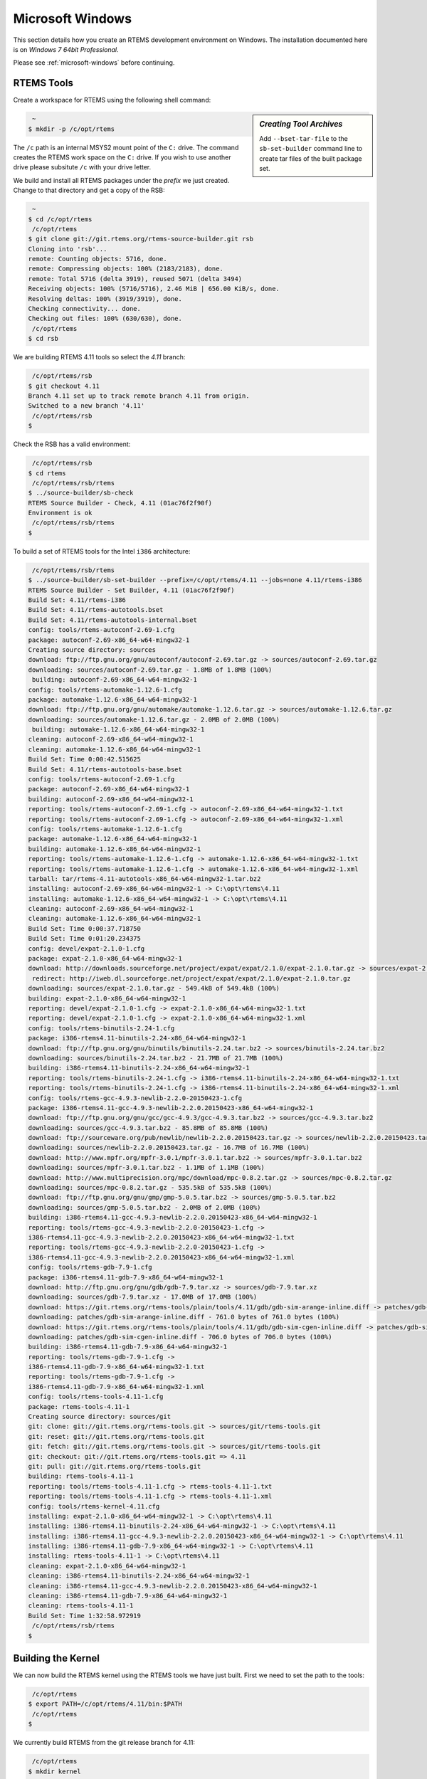 .. comment: Copyright (c) 2016 Chris Johns <chrisj@rtems.org>
.. comment: All rights reserved.

.. _microsoft-windows-installation:

Microsoft Windows
-----------------
.. index:: Microsoft Windows Installation

This section details how you create an RTEMS development environment on
Windows. The installation documented here is on `Windows 7 64bit Professional`.

Please see :ref:`microsoft-windows` before continuing.

RTEMS Tools
~~~~~~~~~~~

Create a workspace for RTEMS using the following shell command:

.. sidebar:: *Creating Tool Archives*

  Add ``--bset-tar-file`` to the ``sb-set-builder`` command line to create
  tar files of the built package set.

.. code-block:: shell

   ~
  $ mkdir -p /c/opt/rtems

The ``/c`` path is an internal MSYS2 mount point of the ``C:`` drive. The
command creates the RTEMS work space on the ``C:`` drive. If you wish to use
another drive please subsitute ``/c`` with your drive letter.

We build and install all RTEMS packages under the `prefix` we just created. Change to that
directory and get a copy of the RSB:

.. code-block:: shell

   ~
  $ cd /c/opt/rtems
   /c/opt/rtems
  $ git clone git://git.rtems.org/rtems-source-builder.git rsb
  Cloning into 'rsb'...
  remote: Counting objects: 5716, done.
  remote: Compressing objects: 100% (2183/2183), done.
  remote: Total 5716 (delta 3919), reused 5071 (delta 3494)
  Receiving objects: 100% (5716/5716), 2.46 MiB | 656.00 KiB/s, done.
  Resolving deltas: 100% (3919/3919), done.
  Checking connectivity... done.
  Checking out files: 100% (630/630), done.
   /c/opt/rtems
  $ cd rsb

We are building RTEMS 4.11 tools so select the *4.11* branch:

.. code-block:: shell

   /c/opt/rtems/rsb
  $ git checkout 4.11
  Branch 4.11 set up to track remote branch 4.11 from origin.
  Switched to a new branch '4.11'
   /c/opt/rtems/rsb
  $

Check the RSB has a valid environment:

.. code-block:: shell

   /c/opt/rtems/rsb
  $ cd rtems
   /c/opt/rtems/rsb/rtems
  $ ../source-builder/sb-check
  RTEMS Source Builder - Check, 4.11 (01ac76f2f90f)
  Environment is ok
   /c/opt/rtems/rsb/rtems
  $

To build a set of RTEMS tools for the Intel ``i386`` architecture:

.. code-block:: shell

   /c/opt/rtems/rsb/rtems
  $ ../source-builder/sb-set-builder --prefix=/c/opt/rtems/4.11 --jobs=none 4.11/rtems-i386
  RTEMS Source Builder - Set Builder, 4.11 (01ac76f2f90f)
  Build Set: 4.11/rtems-i386
  Build Set: 4.11/rtems-autotools.bset
  Build Set: 4.11/rtems-autotools-internal.bset
  config: tools/rtems-autoconf-2.69-1.cfg
  package: autoconf-2.69-x86_64-w64-mingw32-1
  Creating source directory: sources
  download: ftp://ftp.gnu.org/gnu/autoconf/autoconf-2.69.tar.gz -> sources/autoconf-2.69.tar.gz
  downloading: sources/autoconf-2.69.tar.gz - 1.8MB of 1.8MB (100%)
   building: autoconf-2.69-x86_64-w64-mingw32-1
  config: tools/rtems-automake-1.12.6-1.cfg
  package: automake-1.12.6-x86_64-w64-mingw32-1
  download: ftp://ftp.gnu.org/gnu/automake/automake-1.12.6.tar.gz -> sources/automake-1.12.6.tar.gz
  downloading: sources/automake-1.12.6.tar.gz - 2.0MB of 2.0MB (100%)
   building: automake-1.12.6-x86_64-w64-mingw32-1
  cleaning: autoconf-2.69-x86_64-w64-mingw32-1
  cleaning: automake-1.12.6-x86_64-w64-mingw32-1
  Build Set: Time 0:00:42.515625
  Build Set: 4.11/rtems-autotools-base.bset
  config: tools/rtems-autoconf-2.69-1.cfg
  package: autoconf-2.69-x86_64-w64-mingw32-1
  building: autoconf-2.69-x86_64-w64-mingw32-1
  reporting: tools/rtems-autoconf-2.69-1.cfg -> autoconf-2.69-x86_64-w64-mingw32-1.txt
  reporting: tools/rtems-autoconf-2.69-1.cfg -> autoconf-2.69-x86_64-w64-mingw32-1.xml
  config: tools/rtems-automake-1.12.6-1.cfg
  package: automake-1.12.6-x86_64-w64-mingw32-1
  building: automake-1.12.6-x86_64-w64-mingw32-1
  reporting: tools/rtems-automake-1.12.6-1.cfg -> automake-1.12.6-x86_64-w64-mingw32-1.txt
  reporting: tools/rtems-automake-1.12.6-1.cfg -> automake-1.12.6-x86_64-w64-mingw32-1.xml
  tarball: tar/rtems-4.11-autotools-x86_64-w64-mingw32-1.tar.bz2
  installing: autoconf-2.69-x86_64-w64-mingw32-1 -> C:\opt\rtems\4.11
  installing: automake-1.12.6-x86_64-w64-mingw32-1 -> C:\opt\rtems\4.11
  cleaning: autoconf-2.69-x86_64-w64-mingw32-1
  cleaning: automake-1.12.6-x86_64-w64-mingw32-1
  Build Set: Time 0:00:37.718750
  Build Set: Time 0:01:20.234375
  config: devel/expat-2.1.0-1.cfg
  package: expat-2.1.0-x86_64-w64-mingw32-1
  download: http://downloads.sourceforge.net/project/expat/expat/2.1.0/expat-2.1.0.tar.gz -> sources/expat-2.1.0.tar.gz
   redirect: http://iweb.dl.sourceforge.net/project/expat/expat/2.1.0/expat-2.1.0.tar.gz
  downloading: sources/expat-2.1.0.tar.gz - 549.4kB of 549.4kB (100%)
  building: expat-2.1.0-x86_64-w64-mingw32-1
  reporting: devel/expat-2.1.0-1.cfg -> expat-2.1.0-x86_64-w64-mingw32-1.txt
  reporting: devel/expat-2.1.0-1.cfg -> expat-2.1.0-x86_64-w64-mingw32-1.xml
  config: tools/rtems-binutils-2.24-1.cfg
  package: i386-rtems4.11-binutils-2.24-x86_64-w64-mingw32-1
  download: ftp://ftp.gnu.org/gnu/binutils/binutils-2.24.tar.bz2 -> sources/binutils-2.24.tar.bz2
  downloading: sources/binutils-2.24.tar.bz2 - 21.7MB of 21.7MB (100%)
  building: i386-rtems4.11-binutils-2.24-x86_64-w64-mingw32-1
  reporting: tools/rtems-binutils-2.24-1.cfg -> i386-rtems4.11-binutils-2.24-x86_64-w64-mingw32-1.txt
  reporting: tools/rtems-binutils-2.24-1.cfg -> i386-rtems4.11-binutils-2.24-x86_64-w64-mingw32-1.xml
  config: tools/rtems-gcc-4.9.3-newlib-2.2.0-20150423-1.cfg
  package: i386-rtems4.11-gcc-4.9.3-newlib-2.2.0.20150423-x86_64-w64-mingw32-1
  download: ftp://ftp.gnu.org/gnu/gcc/gcc-4.9.3/gcc-4.9.3.tar.bz2 -> sources/gcc-4.9.3.tar.bz2
  downloading: sources/gcc-4.9.3.tar.bz2 - 85.8MB of 85.8MB (100%)
  download: ftp://sourceware.org/pub/newlib/newlib-2.2.0.20150423.tar.gz -> sources/newlib-2.2.0.20150423.tar.gz
  downloading: sources/newlib-2.2.0.20150423.tar.gz - 16.7MB of 16.7MB (100%)
  download: http://www.mpfr.org/mpfr-3.0.1/mpfr-3.0.1.tar.bz2 -> sources/mpfr-3.0.1.tar.bz2
  downloading: sources/mpfr-3.0.1.tar.bz2 - 1.1MB of 1.1MB (100%)
  download: http://www.multiprecision.org/mpc/download/mpc-0.8.2.tar.gz -> sources/mpc-0.8.2.tar.gz
  downloading: sources/mpc-0.8.2.tar.gz - 535.5kB of 535.5kB (100%)
  download: ftp://ftp.gnu.org/gnu/gmp/gmp-5.0.5.tar.bz2 -> sources/gmp-5.0.5.tar.bz2
  downloading: sources/gmp-5.0.5.tar.bz2 - 2.0MB of 2.0MB (100%)
  building: i386-rtems4.11-gcc-4.9.3-newlib-2.2.0.20150423-x86_64-w64-mingw32-1
  reporting: tools/rtems-gcc-4.9.3-newlib-2.2.0-20150423-1.cfg ->
  i386-rtems4.11-gcc-4.9.3-newlib-2.2.0.20150423-x86_64-w64-mingw32-1.txt
  reporting: tools/rtems-gcc-4.9.3-newlib-2.2.0-20150423-1.cfg ->
  i386-rtems4.11-gcc-4.9.3-newlib-2.2.0.20150423-x86_64-w64-mingw32-1.xml
  config: tools/rtems-gdb-7.9-1.cfg
  package: i386-rtems4.11-gdb-7.9-x86_64-w64-mingw32-1
  download: http://ftp.gnu.org/gnu/gdb/gdb-7.9.tar.xz -> sources/gdb-7.9.tar.xz
  downloading: sources/gdb-7.9.tar.xz - 17.0MB of 17.0MB (100%)
  download: https://git.rtems.org/rtems-tools/plain/tools/4.11/gdb/gdb-sim-arange-inline.diff -> patches/gdb-sim-arange-inline.diff
  downloading: patches/gdb-sim-arange-inline.diff - 761.0 bytes of 761.0 bytes (100%)
  download: https://git.rtems.org/rtems-tools/plain/tools/4.11/gdb/gdb-sim-cgen-inline.diff -> patches/gdb-sim-cgen-inline.diff
  downloading: patches/gdb-sim-cgen-inline.diff - 706.0 bytes of 706.0 bytes (100%)
  building: i386-rtems4.11-gdb-7.9-x86_64-w64-mingw32-1
  reporting: tools/rtems-gdb-7.9-1.cfg ->
  i386-rtems4.11-gdb-7.9-x86_64-w64-mingw32-1.txt
  reporting: tools/rtems-gdb-7.9-1.cfg ->
  i386-rtems4.11-gdb-7.9-x86_64-w64-mingw32-1.xml
  config: tools/rtems-tools-4.11-1.cfg
  package: rtems-tools-4.11-1
  Creating source directory: sources/git
  git: clone: git://git.rtems.org/rtems-tools.git -> sources/git/rtems-tools.git
  git: reset: git://git.rtems.org/rtems-tools.git
  git: fetch: git://git.rtems.org/rtems-tools.git -> sources/git/rtems-tools.git
  git: checkout: git://git.rtems.org/rtems-tools.git => 4.11
  git: pull: git://git.rtems.org/rtems-tools.git
  building: rtems-tools-4.11-1
  reporting: tools/rtems-tools-4.11-1.cfg -> rtems-tools-4.11-1.txt
  reporting: tools/rtems-tools-4.11-1.cfg -> rtems-tools-4.11-1.xml
  config: tools/rtems-kernel-4.11.cfg
  installing: expat-2.1.0-x86_64-w64-mingw32-1 -> C:\opt\rtems\4.11
  installing: i386-rtems4.11-binutils-2.24-x86_64-w64-mingw32-1 -> C:\opt\rtems\4.11
  installing: i386-rtems4.11-gcc-4.9.3-newlib-2.2.0.20150423-x86_64-w64-mingw32-1 -> C:\opt\rtems\4.11
  installing: i386-rtems4.11-gdb-7.9-x86_64-w64-mingw32-1 -> C:\opt\rtems\4.11
  installing: rtems-tools-4.11-1 -> C:\opt\rtems\4.11
  cleaning: expat-2.1.0-x86_64-w64-mingw32-1
  cleaning: i386-rtems4.11-binutils-2.24-x86_64-w64-mingw32-1
  cleaning: i386-rtems4.11-gcc-4.9.3-newlib-2.2.0.20150423-x86_64-w64-mingw32-1
  cleaning: i386-rtems4.11-gdb-7.9-x86_64-w64-mingw32-1
  cleaning: rtems-tools-4.11-1
  Build Set: Time 1:32:58.972919
   /c/opt/rtems/rsb/rtems
  $

Building the Kernel
~~~~~~~~~~~~~~~~~~~

We can now build the RTEMS kernel using the RTEMS tools we have just
built. First we need to set the path to the tools:

.. code-block:: shell

   /c/opt/rtems
  $ export PATH=/c/opt/rtems/4.11/bin:$PATH
   /c/opt/rtems
  $

We currently build RTEMS from the git release branch for 4.11:

.. code-block:: shell

   /c/opt/rtems
  $ mkdir kernel
   /c/opt/rtems
  $ cd kernel
   /c/opt/rtems/kernel
  $ git clone git://git.rtems.org/rtems.git rtems
  Cloning into 'rtems'...
  remote: Counting objects: 482766, done.
  remote: Compressing objects: 100% (88781/88781), done.
  remote: Total 482766 (delta 389610), reused 475155 (delta 383437)
  Receiving objects: 100% (482766/482766), 69.77 MiB | 697.00 KiB/s, done.
  Resolving deltas: 100% (389610/389610), done.
  Checking connectivity... done.
  Checking out files: 100% (10626/10626), done.
   /c/opt/rtems/kernel
  $ cd rtems
   /c/opt/rtems/kernel/rtems
  $ git checkout 4.11
  Checking out files: 100% (2553/2553), done.
  Branch 4.11 set up to track remote branch 4.11 from origin.
  Switched to a new branch '4.11'
   /c/opt/rtems/kernel
  $

The kernel code cloned from git needs to be `bootstrapped`. Bootstrapping
creates ``autoconf`` and ``automake`` generated files. To bootstrap we first
clean away any files, then generate the pre-install header file lists and
finally we generate the ``autoconf`` and ``automake`` files using the RSB's
bootstrap tool.

.. code-block:: shell

   /c/opt/rtems/kernel/rtems
  $ ./bootstrap -c
  removing automake generated Makefile.in files
  removing configure files
  removing aclocal.m4 files
   /c/opt/rtems/kernel/rtems
  $ ./bootstrap -p
  Generating ./c/src/ada/preinstall.am
  Generating ./c/src/lib/libbsp/arm/altera-cyclone-v/preinstall.am
  Generating ./c/src/lib/libbsp/arm/atsam/preinstall.am
  Generating ./c/src/lib/libbsp/arm/beagle/preinstall.am
  Generating ./c/src/lib/libbsp/arm/csb336/preinstall.am
  Generating ./c/src/lib/libbsp/arm/csb337/preinstall.am
  Generating ./c/src/lib/libbsp/arm/edb7312/preinstall.am
  Generating ./c/src/lib/libbsp/arm/gdbarmsim/preinstall.am
    .......
  Generating ./cpukit/score/cpu/mips/preinstall.am
  Generating ./cpukit/score/cpu/moxie/preinstall.am
  Generating ./cpukit/score/cpu/nios2/preinstall.am
  Generating ./cpukit/score/cpu/no_cpu/preinstall.am
  Generating ./cpukit/score/cpu/or1k/preinstall.am
  Generating ./cpukit/score/cpu/powerpc/preinstall.am
  Generating ./cpukit/score/cpu/sh/preinstall.am
  Generating ./cpukit/score/cpu/sparc/preinstall.am
  Generating ./cpukit/score/cpu/sparc64/preinstall.am
  Generating ./cpukit/score/cpu/v850/preinstall.am
  Generating ./cpukit/score/preinstall.am
  Generating ./cpukit/telnetd/preinstall.am
  Generating ./cpukit/wrapup/preinstall.am
  Generating ./cpukit/zlib/preinstall.am
   /c/opt/rtems/kernel/rtems
  $ /c/opt/rtems/rsb/source-builder/sb-bootstrap
  RTEMS Source Builder - RTEMS Bootstrap, 4.11 (76188ee494dd)
    1/139: autoreconf: configure.ac
    2/139: autoreconf: c/configure.ac
    3/139: autoreconf: c/src/configure.ac
    4/139: autoreconf: c/src/ada-tests/configure.ac
    5/139: autoreconf: c/src/lib/libbsp/arm/configure.ac
    6/139: autoreconf: c/src/lib/libbsp/arm/altera-cyclone-v/configure.ac
    7/139: autoreconf: c/src/lib/libbsp/arm/atsam/configure.ac
    8/139: autoreconf: c/src/lib/libbsp/arm/beagle/configure.ac
    9/139: autoreconf: c/src/lib/libbsp/arm/csb336/configure.ac
   10/139: autoreconf: c/src/lib/libbsp/arm/csb337/configure.ac
   11/139: autoreconf: c/src/lib/libbsp/arm/edb7312/configure.ac
    .......
  129/139: autoreconf: testsuites/samples/configure.ac
  130/139: autoreconf: testsuites/smptests/configure.ac
  131/139: autoreconf: testsuites/sptests/configure.ac
  132/139: autoreconf: testsuites/tmtests/configure.ac
  133/139: autoreconf: testsuites/tools/configure.ac
  134/139: autoreconf: testsuites/tools/generic/configure.ac
  135/139: autoreconf: tools/build/configure.ac
  136/139: autoreconf: tools/cpu/configure.ac
  137/139: autoreconf: tools/cpu/generic/configure.ac
  138/139: autoreconf: tools/cpu/nios2/configure.ac
  139/139: autoreconf: tools/cpu/sh/configure.ac
  Bootstrap time: 0:20:38.759766
   /c/opt/rtems/kernel/rtems
  $

We will build the RTEMS kernel for the ``i386`` target and the ``pc686``
BSP. You can check the available BSPs by running the ``rtems-bsps`` command
found in the to directory of the RTEMS kernel source. We build the Board
Support Package (BSP) outside the kernel source tree:

.. code-block:: shell

   /c/opt/rtems/kernel/rtems
  $ cd ..
   /c/opt/rtems/kernel
  $ mkdir pc686
   /c/opt/rtems/kernel
  $ cd pc686
   /c/opt/rtems/kernel/pc686
  $

Configure the RTEMS kernel to build ``pc686`` BSP for the ``i386`` target with
netwoeking disabled, We will build the externel libBSD stack later:

.. code-block:: shell

   /c/opt/rtems/kernel/pc686
  $ /c/opt/rtems/kernel/rtems/configure --prefix=/c/opt/rtems/4.11 \
         --target=i386-rtems4.11 --disable-networking --enable-rtemsbsp=pc686
  checking for gmake... no
  checking for make... make
  checking for RTEMS Version... 4.11.99.0
  checking build system type... x86_64-pc-mingw64
  checking host system type... x86_64-pc-mingw64
  checking target system type... i386-pc-rtems4.11
  checking for a BSD-compatible install... /usr/bin/install -c
  checking whether build environment is sane... yes
  checking for a thread-safe mkdir -p... /usr/bin/mkdir -p
  checking for gawk... gawk
  checking whether make sets $(MAKE)... yes
  checking whether to enable maintainer-specific portions of Makefiles... no
  checking that generated files are newer than configure... done
  configure: creating ./config.status
  configure: configuring in ./tools/build
    .......
  checking whether make sets $(MAKE)... yes
  checking whether to enable maintainer-specific portions of Makefiles... no
  checking that generated files are newer than configure... done
  configure: creating ./config.status
  config.status: creating Makefile

  target architecture: i386.
  available BSPs: pc686.
  'make all' will build the following BSPs: pc686.
  other BSPs can be built with 'make RTEMS_BSP="bsp1 bsp2 ..."'

  config.status: creating Makefile
   /c/opt/rtems/kernel/pc686
  $

Build the kernel:

.. code-block:: shell

   /c/opt/rtems/kernel/pc686
  $ make
  Making all in tools/build
  make[1]: Entering directory '/c/opt/rtems/kernel/pc686/tools/build'
  make  all-am
  make[2]: Entering directory '/c/opt/rtems/kernel/pc686/tools/build'
  gcc -DHAVE_CONFIG_H -I. -I/c/opt/rtems/kernel/rtems/tools/build     -g -O2 -MT
  cklength.o -MD -MP -MF .deps/cklength.Tpo -c -o cklength.o
  /c/opt/rtems/kernel/rtems/tools/build/cklength.c
  gcc -DHAVE_CONFIG_H -I. -I/c/opt/rtems/kernel/rtems/tools/build     -g -O2 -MT
  eolstrip.o -MD -MP -MF .deps/eolstrip.Tpo -c -o eolstrip.o
  /c/opt/rtems/kernel/rtems/tools/build/eolstrip.c
    ..........
  i386-rtems4.11-objcopy -O binary nsecs.nxe nsecs.bin
  ../../../../../pc686/build-tools/bin2boot -v nsecs.ralf 0x00097E00
  ../../../../../pc686/lib/start16.bin 0x00097C00 0 nsecs.bin 0x00100000 0
  header address       0x00097e00, its memory size 0xzx
  first  image address 0x00097c00, its memory size 0x00000200
  second image address 0x00100000, its memory size 0x0003d800
  rm -f nsecs.nxe
  make[6]: Leaving directory '/c/opt/rtems/kernel/pc686/i386-rtems4.11/c/pc686/testsuites/samples/nsecs'
  make[5]: Leaving directory '/c/opt/rtems/kernel/pc686/i386-rtems4.11/c/pc686/testsuites/samples'
  make[4]: Leaving directory '/c/opt/rtems/kernel/pc686/i386-rtems4.11/c/pc686/testsuites/samples'
  make[4]: Entering directory '/c/opt/rtems/kernel/pc686/i386-rtems4.11/c/pc686/testsuites'
  make[4]: Nothing to be done for 'all-am'.
  make[4]: Leaving directory '/c/opt/rtems/kernel/pc686/i386-rtems4.11/c/pc686/testsuites'
  make[3]: Leaving directory '/c/opt/rtems/kernel/pc686/i386-rtems4.11/c/pc686/testsuites'
  make[2]: Leaving directory '/c/opt/rtems/kernel/pc686/i386-rtems4.11/c/pc686'
  make[1]: Leaving directory '/c/opt/rtems/kernel/pc686/i386-rtems4.11/c'
  make[1]: Entering directory '/c/opt/rtems/kernel/pc686'
  make[1]: Nothing to be done for 'all-am'.
  make[1]: Leaving directory '/c/opt/rtems/kernel/pc686'
   /c/opt/rtems/kernel/pc696
  $

Install the kernel to our prefix:

.. code-block:: shell

   /c/opt/rtems/kernel/pc686
  $ make install
  Making install in tools/build
  make[1]: Entering directory '/c/opt/rtems/kernel/pc686/tools/build'
  make[2]: Entering directory '/c/opt/rtems/kernel/pc686/tools/build'
   /usr/bin/mkdir -p '/c/opt/rtems/4.11/bin'
    /usr/bin/install -c cklength.exe eolstrip.exe packhex.exe unhex.exe
    rtems-bin2c.exe '/c/opt/rtems/4.11/bin'
   /usr/bin/mkdir -p '/c/opt/rtems/4.11/bin'
   /usr/bin/install -c install-if-change '/c/opt/rtems/4.11/bin'
  make[2]: Nothing to be done for 'install-data-am'.
  make[2]: Leaving directory '/c/opt/rtems/kernel/pc686/tools/build'
  make[1]: Leaving directory '/c/opt/rtems/kernel/pc686/tools/build'
  Making install in tools/cpu
  make[1]: Entering directory '/c/opt/rtems/kernel/pc686/tools/cpu'
  Making install in generic
  make[2]: Entering directory '/c/opt/rtems/kernel/pc686/tools/cpu/generic'
  make[3]: Entering directory '/c/opt/rtems/kernel/pc686/tools/cpu/generic'
  make[3]: Nothing to be done for 'install-exec-am'.
  make[3]: Nothing to be done for 'install-data-am'.
  make[3]: Leaving directory '/c/opt/rtems/kernel/pc686/tools/cpu/generic'
  make[2]: Leaving directory '/c/opt/rtems/kernel/pc686/tools/cpu/generic'
  make[2]: Entering directory '/c/opt/rtems/kernel/pc686/tools/cpu'
  make[3]: Entering directory '/c/opt/rtems/kernel/pc686/tools/cpu'
  make[3]: Nothing to be done for 'install-exec-am'.
  make[3]: Nothing to be done for 'install-data-am'.
    ..........
  make[2]: Entering directory '/c/opt/rtems/kernel/pc686'
  make[2]: Nothing to be done for 'install-exec-am'.
   /usr/bin/mkdir -p '/c/opt/rtems/4.11/make'
   /usr/bin/install -c -m 644 /c/opt/rtems/kernel/rtems/make/main.cfg
   /c/opt/rtems/kernel/rtems/make/leaf.cfg '/c/opt/rtems/4.11/make'
   /usr/bin/mkdir -p '/c/opt/rtems/4.11/share/rtems4.11/make/Templates'
   /usr/bin/install -c -m 644
   /c/opt/rtems/kernel/rtems/make/Templates/Makefile.dir
   /c/opt/rtems/kernel/rtems/make/Templates/Makefile.leaf
   /c/opt/rtems/kernel/rtems/make/Templates/Makefile.lib
   '/c/opt/rtems/4.11/share/rtems4.11/make/Templates'
   /usr/bin/mkdir -p '/c/opt/rtems/4.11/make/custom'
   /usr/bin/install -c -m 644 /c/opt/rtems/kernel/rtems/make/custom/default.cfg
   '/c/opt/rtems/4.11/make/custom'
  make[2]: Leaving directory '/c/opt/rtems/kernel/pc686'
  make[1]: Leaving directory '/c/opt/rtems/kernel/pc686'
   /c/opt/rtems/kernel/pc686
  $

Building the LibBSD
~~~~~~~~~~~~~~~~~~~

The RTEMS BSD Library or libBSD as it is also know is a package of FreeBSD code
ported to RTEMS. It provides a number of advantanced services including a
networking stack
